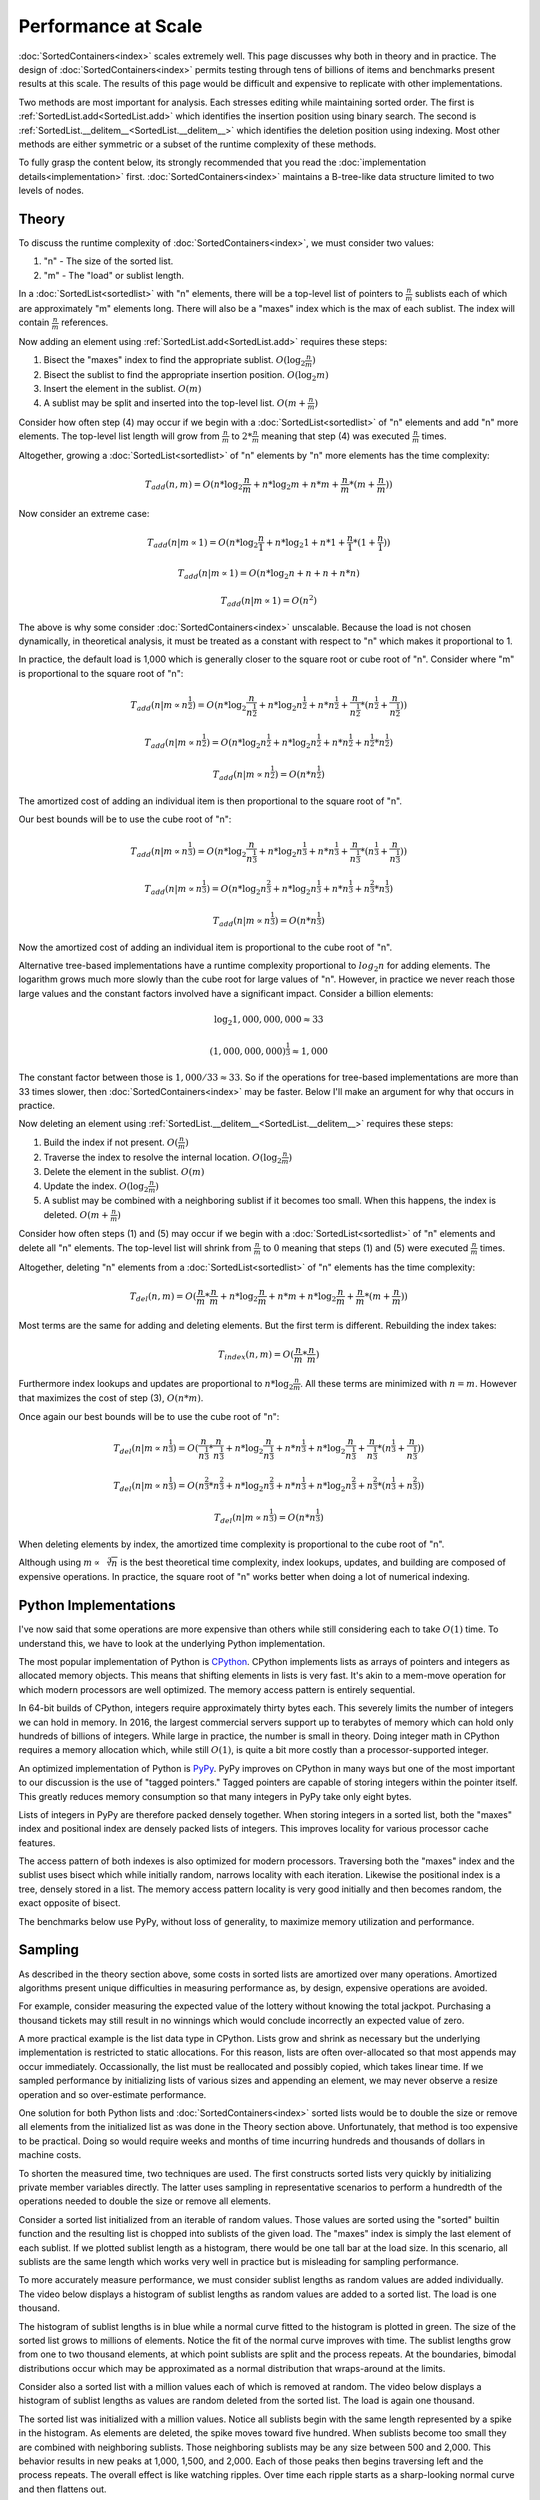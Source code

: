 Performance at Scale
====================

:doc:`SortedContainers<index>` scales extremely well. This page discusses why
both in theory and in practice. The design of :doc:`SortedContainers<index>`
permits testing through tens of billions of items and benchmarks present
results at this scale. The results of this page would be difficult and
expensive to replicate with other implementations.

Two methods are most important for analysis. Each stresses editing while
maintaining sorted order. The first is :ref:`SortedList.add<SortedList.add>`
which identifies the insertion position using binary search. The second is
:ref:`SortedList.__delitem__<SortedList.__delitem__>` which identifies the
deletion position using indexing. Most other methods are either symmetric or a
subset of the runtime complexity of these methods.

To fully grasp the content below, its strongly recommended that you read the
:doc:`implementation details<implementation>`
first. :doc:`SortedContainers<index>` maintains a B-tree-like data structure
limited to two levels of nodes.

Theory
------

To discuss the runtime complexity of :doc:`SortedContainers<index>`, we must
consider two values:

1. "n" - The size of the sorted list.
2. "m" - The "load" or sublist length.

In a :doc:`SortedList<sortedlist>` with "n" elements, there will be a top-level
list of pointers to :math:`\frac{n}{m}` sublists each of which are
approximately "m" elements long. There will also be a "maxes" index which is
the max of each sublist. The index will contain :math:`\frac{n}{m}` references.

Now adding an element using :ref:`SortedList.add<SortedList.add>` requires
these steps:

1. Bisect the "maxes" index to find the appropriate
   sublist. :math:`O(\log_2{\frac{n}{m}})`
2. Bisect the sublist to find the appropriate insertion
   position. :math:`O(\log_2{m})`
3. Insert the element in the sublist. :math:`O(m)`
4. A sublist may be split and inserted into the top-level
   list. :math:`O(m+\frac{n}{m})`

Consider how often step (4) may occur if we begin with a
:doc:`SortedList<sortedlist>` of "n" elements and add "n" more elements. The
top-level list length will grow from :math:`\frac{n}{m}` to
:math:`2*\frac{n}{m}` meaning that step (4) was executed :math:`\frac{n}{m}`
times.

Altogether, growing a :doc:`SortedList<sortedlist>` of "n" elements by "n" more
elements has the time complexity:

.. math::

   T_{add}(n, m) = O(n * \log_2{\frac{n}{m}} + n * \log_2{m} + n * m +
   \frac{n}{m} * (m + \frac{n}{m}))

Now consider an extreme case:

.. math::

   T_{add}(n|m \propto 1) = O(n * \log_2{\frac{n}{1}} + n * \log_2{1} + n * 1 +
   \frac{n}{1} * (1 + \frac{n}{1}))

   T_{add}(n|m \propto 1) = O(n * \log_2{n} + n + n + n * n)

   T_{add}(n|m \propto 1) = O(n^2)

The above is why some consider :doc:`SortedContainers<index>`
unscalable. Because the load is not chosen dynamically, in theoretical
analysis, it must be treated as a constant with respect to "n" which makes it
proportional to 1.

In practice, the default load is 1,000 which is generally closer to the square
root or cube root of "n". Consider where "m" is proportional to the square root
of "n":

.. math::

   T_{add}(n|m \propto n^\frac{1}{2}) = O(n * \log_2{\frac{n}{n^\frac{1}{2}}} +
   n * \log_2{n^\frac{1}{2}} + n * n^\frac{1}{2} + \frac{n}{n^\frac{1}{2}} *
   (n^\frac{1}{2} + \frac{n}{n^\frac{1}{2}}))

   T_{add}(n|m \propto n^\frac{1}{2}) = O(n * \log_2{n^\frac{1}{2}} + n *
   \log_2{n^\frac{1}{2}} + n*n^\frac{1}{2} + n^\frac{1}{2}*n^\frac{1}{2})

   T_{add}(n|m \propto n^\frac{1}{2}) = O(n * n^\frac{1}{2})

The amortized cost of adding an individual item is then proportional to the
square root of "n".

Our best bounds will be to use the cube root of "n":

.. math::

   T_{add}(n|m \propto n^\frac{1}{3}) = O(n * \log_2{\frac{n}{n^\frac{1}{3}}} +
   n * \log_2{n^\frac{1}{3}} + n * n^\frac{1}{3} + \frac{n}{n^\frac{1}{3}} *
   (n^\frac{1}{3} + \frac{n}{n^\frac{1}{3}}))

   T_{add}(n|m \propto n^\frac{1}{3}) = O(n * \log_2{n^\frac{2}{3}} + n *
   \log_2{n^\frac{1}{3}} + n*n^\frac{1}{3} + n^\frac{2}{3}*n^\frac{1}{3})

   T_{add}(n|m \propto n^\frac{1}{3}) = O(n * n^\frac{1}{3})

Now the amortized cost of adding an individual item is proportional to the cube
root of "n".

Alternative tree-based implementations have a runtime complexity proportional
to :math:`log_2{n}` for adding elements. The logarithm grows much more slowly
than the cube root for large values of "n". However, in practice we never reach
those large values and the constant factors involved have a significant
impact. Consider a billion elements:

.. math::

   \log_2{1,000,000,000} \approx 33

   (1,000,000,000)^\frac{1}{3} \approx 1,000

The constant factor between those is :math:`1,000 / 33 \approx 33`. So if the
operations for tree-based implementations are more than 33 times slower, then
:doc:`SortedContainers<index>` may be faster. Below I'll make an argument for
why that occurs in practice.

Now deleting an element using
:ref:`SortedList.__delitem__<SortedList.__delitem__>` requires these steps:

1. Build the index if not present. :math:`O(\frac{n}{m})`
2. Traverse the index to resolve the internal
   location. :math:`O(\log_2{\frac{n}{m}})`
3. Delete the element in the sublist. :math:`O(m)`
4. Update the index. :math:`O(\log_2{\frac{n}{m}})`
5. A sublist may be combined with a neighboring sublist if it becomes too
   small. When this happens, the index is deleted. :math:`O(m+\frac{n}{m})`

Consider how often steps (1) and (5) may occur if we begin with a
:doc:`SortedList<sortedlist>` of "n" elements and delete all "n" elements. The
top-level list will shrink from :math:`\frac{n}{m}` to :math:`0` meaning that
steps (1) and (5) were executed :math:`\frac{n}{m}` times.

Altogether, deleting "n" elements from a :doc:`SortedList<sortedlist>` of "n"
elements has the time complexity:

.. math::

   T_{del}(n, m) = O(\frac{n}{m} * \frac{n}{m} + n * \log_2{\frac{n}{m}} + n *
   m + n * \log_2{\frac{n}{m}} + \frac{n}{m} * (m + \frac{n}{m}))

Most terms are the same for adding and deleting elements. But the first term is
different. Rebuilding the index takes:

.. math::

   T_{index}(n, m) = O(\frac{n}{m} * \frac{n}{m})

Furthermore index lookups and updates are proportional to :math:`n *
\log_2{\frac{n}{m}}`. All these terms are minimized with :math:`n = m`. However
that maximizes the cost of step (3), :math:`O(n * m)`.

Once again our best bounds will be to use the cube root of "n":

.. math::

   T_{del}(n|m \propto n^\frac{1}{3}) = O(\frac{n}{n^\frac{1}{3}} *
   \frac{n}{n^\frac{1}{3}} + n * \log_2{\frac{n}{n^\frac{1}{3}}} + n *
   n^\frac{1}{3} + n * \log_2{\frac{n}{n^\frac{1}{3}}} +
   \frac{n}{n^\frac{1}{3}} * (n^\frac{1}{3} + \frac{n}{n^\frac{1}{3}}))

   T_{del}(n|m \propto n^\frac{1}{3}) = O(n^\frac{2}{3} * n^\frac{2}{3} +
   n * \log_2{n^\frac{2}{3}} + n * n^\frac{1}{3} + n * \log_2{n^\frac{2}{3}} +
   n^\frac{2}{3} * (n^\frac{1}{3} + n^\frac{2}{3}))

   T_{del}(n|m \propto n^\frac{1}{3}) = O(n * n^\frac{1}{3})

When deleting elements by index, the amortized time complexity is proportional
to the cube root of "n".

Although using :math:`m \propto \sqrt[3]{n}` is the best theoretical time
complexity, index lookups, updates, and building are composed of expensive
operations. In practice, the square root of "n" works better when doing a lot
of numerical indexing.

Python Implementations
----------------------

I've now said that some operations are more expensive than others while still
considering each to take :math:`O(1)` time. To understand this, we have to look
at the underlying Python implementation.

The most popular implementation of Python is `CPython
<https://www.python.org/>`_. CPython implements lists as arrays of pointers and
integers as allocated memory objects. This means that shifting elements in
lists is very fast. It's akin to a mem-move operation for which modern
processors are well optimized. The memory access pattern is entirely
sequential.

In 64-bit builds of CPython, integers require approximately thirty bytes
each. This severely limits the number of integers we can hold in memory. In
2016, the largest commercial servers support up to terabytes of memory which
can hold only hundreds of billions of integers. While large in practice, the
number is small in theory. Doing integer math in CPython requires a memory
allocation which, while still :math:`O(1)`, is quite a bit more costly than a
processor-supported integer.

An optimized implementation of Python is `PyPy <http://pypy.org/>`_. PyPy
improves on CPython in many ways but one of the most important to our
discussion is the use of "tagged pointers." Tagged pointers are capable of
storing integers within the pointer itself. This greatly reduces memory
consumption so that many integers in PyPy take only eight bytes.

Lists of integers in PyPy are therefore packed densely together. When storing
integers in a sorted list, both the "maxes" index and positional index are
densely packed lists of integers. This improves locality for various processor
cache features.

The access pattern of both indexes is also optimized for modern
processors. Traversing both the "maxes" index and the sublist uses
bisect which while initially random, narrows locality with each
iteration. Likewise the positional index is a tree, densely stored in a
list. The memory access pattern locality is very good initially and then
becomes random, the exact opposite of bisect.

The benchmarks below use PyPy, without loss of generality, to maximize memory
utilization and performance.

Sampling
--------

As described in the theory section above, some costs in sorted lists are
amortized over many operations. Amortized algorithms present unique
difficulties in measuring performance as, by design, expensive operations are
avoided.

For example, consider measuring the expected value of the lottery without
knowing the total jackpot. Purchasing a thousand tickets may still result in no
winnings which would conclude incorrectly an expected value of zero.

A more practical example is the list data type in CPython. Lists grow and
shrink as necessary but the underlying implementation is restricted to static
allocations. For this reason, lists are often over-allocated so that most
appends may occur immediately. Occassionally, the list must be reallocated and
possibly copied, which takes linear time. If we sampled performance by
initializing lists of various sizes and appending an element, we may never
observe a resize operation and so over-estimate performance.

One solution for both Python lists and :doc:`SortedContainers<index>` sorted
lists would be to double the size or remove all elements from the initialized
list as was done in the Theory section above. Unfortunately, that method is too
expensive to be practical. Doing so would require weeks and months of time
incurring hundreds and thousands of dollars in machine costs.

To shorten the measured time, two techniques are used. The first constructs
sorted lists very quickly by initializing private member variables
directly. The latter uses sampling in representative scenarios to perform a
hundredth of the operations needed to double the size or remove all elements.

Consider a sorted list initialized from an iterable of random values. Those
values are sorted using the "sorted" builtin function and the resulting list is
chopped into sublists of the given load. The "maxes" index is simply the last
element of each sublist. If we plotted sublist length as a histogram, there
would be one tall bar at the load size. In this scenario, all sublists are the
same length which works very well in practice but is misleading for sampling
performance.

To more accurately measure performance, we must consider sublist lengths as
random values are added individually. The video below displays a histogram of
sublist lengths as random values are added to a sorted list. The load is one
thousand.

.. raw:: html

   <video width="100%" controls>
     <source src="_static/sublist-lengths-add.mp4" type="video/mp4">
     Your browser does not support the video tag.
   </video>

The histogram of sublist lengths is in blue while a normal curve fitted to the
histogram is plotted in green. The size of the sorted list grows to millions of
elements. Notice the fit of the normal curve improves with time. The sublist
lengths grow from one to two thousand elements, at which point sublists are
split and the process repeats. At the boundaries, bimodal distributions occur
which may be approximated as a normal distribution that wraps-around at the
limits.

Consider also a sorted list with a million values each of which is removed at
random. The video below displays a histogram of sublist lengths as values are
random deleted from the sorted list. The load is again one thousand.

.. raw:: html

   <video width="100%" controls>
     <source src="_static/sublist-lengths-delitem.mp4" type="video/mp4">
     Your browser does not support the video tag.
   </video>

The sorted list was initialized with a million values. Notice all sublists
begin with the same length represented by a spike in the histogram. As elements
are deleted, the spike moves toward five hundred. When sublists become too
small they are combined with neighboring sublists. Those neighboring sublists
may be any size between 500 and 2,000. This behavior results in new peaks at
1,000, 1,500, and 2,000. Each of those peaks then begins traversing left and
the process repeats. The overall effect is like watching ripples. Over time
each ripple starts as a sharp-looking normal curve and then flattens out.

In modeling each of the above cases, a normal curve is used to represent the
sublist lengths. When adding elements the range of the curve is bounded by
:math:`load` and :math:`load * 2`. While deleting elements the curve is bounded
by :math:`\frac{load}{2}` and :math:`load`. The curve wraps-around these
limits. Normal distributions have two parameters: :math:`\mu` and
:math:`\sigma` which are the mean and standard deviation. Several means are
tested to improve sampling, each called a "moment." When adding elements, there
are ten moments evenly distributed in the range. And when deleting elements,
there are five moments evenly distributed in the range. The parameter,
:math:`\sigma`, is given as a tenth of the load, :math:`\frac{load}{10}`.

With this information about the distribution of sublist lengths, we can very
quickly construct large sorted lists. To do so, we sample lengths from a normal
distribution and construct the sublists from sequential integers up to the
desired size. The "maxes" index is simply given as the last element in each
sublist. Because sequential integers are used, sublists are already sorted.

After constructing a sorted list at each of the moments in the sublist length
range, operations are performed to total a hundredth of the total size. The
total time is the sum of the time at each moment. This process is repeated five
times and the median is selected from the measurements. The median is often
more accurate than the minimum due to cache effects. Details of the memory
cache hierarchy are described below.

Benchmarks
----------

Two benchmarks are measured. The first is adding random values to a sorted list
and the second is deleting random indices from a sorted list. When adding
values, the load is set to the cube root of the list size. And when deleting
random indices, the load is set to the square root of the list size.

Each table below displays: the method used, the initial size of the sorted
list, the number of operations performed, the sum of the times at each moment
as the total time, the operations completed per second, and the ratio of the
previous Ops/Sec to the current Ops/Sec.

In theory, using a load equal to the cube root of the list size should yield an
algorithmic time complexity of :math:`n * \sqrt[3]{n}`. With a bit of math, we
can calculate the expected Ops/Sec ratio as 2.154. Similarly, with a load equal
to the square root of the list size, the time complexity should be :math:`n *
\sqrt{n}`. In that scenario, the Ops/Sec ratio should be 3.162.

Tree-based sorted list implementations often advertise :math:`n * \log_2{n}`
time complexity for which, at extremely large sizes, the Ops/Sec ratio would
approach one. However, at the sizes discussed below, the ratio is closer to
1.136. This means that as we grow from one million to one billion elements, we
expect a net ratio of ~2. By comparison, the cubic root time complexity would
expect a net ratio of ~10. In practice, :doc:`SortedContainers<index>` is often
five to ten times faster at smaller list sizes. So the total effect is for
performance to be equal at large list sizes. Also, tree-based implementations
have difficulty trying to realize the theoretical ratio on modern processors
and so remain slower even at scale.

Local Results
.............

Measurements were made locally on a MacBook Pro (Retina, Late 2013) with 2.6
GHz Intel Core i7 processor and 16 GB of 1,600 MHz DDR3 memory. Sorted list
sizes ranged from one million to one billion elements. The benchmark required
approximately twelve gigabytes of memory.

====== ======= ============ ============== ============= =========
Method    Size   Operations           Time       Ops/Sec     Ratio
====== ======= ============ ============== ============= =========
   add   1e+06        1e+04        0.01501    666045.025       nan
   add   1e+07        1e+05        0.26612    375764.681     1.773
   add   1e+08        1e+06        4.69080    213183.298     1.763
   add   1e+09        1e+07       83.01831    120455.358     1.770
====== ======= ============ ============== ============= =========

The above table displays the performance of adding elements to a sorted
list. Notice the particularly good ratio, approximately 1.77, out-performed the
theoretically expected 2.154. This is in large part due to the different
constant times required for various operations of which memory plays a large
role and is discussed below.

====== ======= ============ ============== ============= =========
Method    Size   Operations           Time       Ops/Sec     Ratio
====== ======= ============ ============== ============= =========
   del   1e+06        1e+04        0.00827   1208897.485       nan
   del   1e+07        1e+05        0.13309    751393.836     1.609
   del   1e+08        1e+06        3.79143    263752.866     2.849
   del   1e+09        1e+07      124.59184     80262.081     3.286
====== ======= ============ ============== ============= =========

When deleting elements, the ratio starts by out-performing the theoretically
expected 3.162 but increases with size. The limited processor caches at these
large sizes play a significant role in the performance. Traversing the
positional index will evict elements of the top-level list and
sublists.

Virtual Machine Results
.......................

Virtual machine results were made on a Google Compute Engine, Haswell
generation, 2.3 GHZ Intel Xeon processor with 208 GB of memory. Sorted list
sizes ranged from one million to ten billion elements. The benchmark required
approximately 128 gigabytes of memory.

====== ======= ======= ============== ============= =========
Method    Size     Ops           Time       Ops/Sec     Ratio
====== ======= ======= ============== ============= =========
   add   1e+06   1e+04        0.02133    468884.826       nan
   add   1e+07   1e+05        0.38629    258872.924     1.811
   add   1e+08   1e+06        6.20695    161109.825     1.607
   add   1e+09   1e+07      120.24735     83161.919     1.937
   add   1e+10   1e+08     2416.60713     41380.330     2.010
====== ======= ======= ============== ============= =========

As with local results, the ratio out-performed the theoretically expected 2.154
at small list sizes. At very large sizes processor caches played more
significant roles and the ratio approached the theoretically expected value.

====== ======= ======= ============== ============= =========
Method    Size     Ops           Time       Ops/Sec     Ratio
====== ======= ======= ============== ============= =========
   del   1e+06   1e+04        0.01791    558289.343       nan
   del   1e+07   1e+05        0.26171    382097.449     1.461
   del   1e+08   1e+06        6.11150    163626.036     2.335
   del   1e+09   1e+07      171.58899     58278.798     2.808
   del   1e+10   1e+08     5493.95076     18201.838     3.202
====== ======= ======= ============== ============= =========

The virtual machine results are again similar to local measurements. At smaller
list sizes the ratio out-performs the expected 3.162 but increases at larger
sizes.

Total cost of the rented virtual machine was $33.97 for 1,011 minutes of
use. Anyone interested in funding further scaling to one hundred billion
elements should contact the :doc:`project lead<development>`.

Memory
------

Modern processors use multiple caches to improve memory performance. Caches are
organized into individual levels: L1, L2, and L3. Each successive level is
larger and slower than the previous level. For example, the size and average
latency for random memory accesses on Intel's latest Skylake i7-6700 processor:

* L1 Cache, 64 KB, ~4 cycles
* L2 Cache, 256 KB, ~12 cycles
* L3 Cache, 8 MB, ~42 cycles
* RAM, 16 GB, ~446 cycles

The exact size and latency are not important but the ratios are significant. L2
cache is about four times larger and slower than L1 cache. L3 cache is thirty
times larger and four times slower than L2 cache. And memory is two thousand
times larger and ten times slower than L3 cache. These ratios are approximate
but illustrative of the slowdowns.

Also important to consider is the memory access pattern. These advertised
latencies are averages for random memory access. But there are two other
patterns often seen in practice: sequential and data-dependent.

Sequential memory access is faster than random due to its predictable
nature. The speedup varies but about five times faster is a reasonable
guess. Striding through memory sequentially will incur almost zero cycle
stalls.

Data-dependent memory access is slower than random because no parallelization
can occur. Each successive memory access depends on the previous and so stalls
the processor. The pattern is typical of dereferencing pointers. Again its
difficult to quantify the slowdown but five times slower is a reasonable
guess. Altogether, jumping around memory with data-dependent accesses could be
one thousand times slower than sequential accesses.

Given the size and latencies for memory in modern processors, consider the
typical cost of adding an element to a sorted list with size one billion. First
the "maxes" index will be bisected. The index will be one million integers
densely packed in a list. Using PyPy, the entire index could fit in the L3
cache. As the list is bisected, nearby indexes will be pulled into the L2 and
L1 cache and lookups will accelerate a hundred times. Once the sublist is
found, it too will be bisected. The sublist will contain only one thousand
integers and those too will quickly be pulled from memory into L3, L2, and L1
caches. Once bisected the new value will be inserted and memory will be
traversed sequentially to make space.

For comparison, consider traversing an AVL-binary tree with one billion
elements. A highly optimized implementation will require at least 24 gigabytes
of memory. The binary tree will likely traverse thirty levels, each of which is
a data-dependent lookup. Some lookups will have good locality but most will
not. Each lookup could be hundreds to thousands of times slower than sequential
accesses. These slow lookups are why :doc:`SortedContainers<index>` can afford
to shift a thousand sequential elements in memory and have most additions take
less time than binary tree competitors.

Due to the memory cache hierarchy, :doc:`SortedContainers<index>` scales
extremely well. Each element in a SortedList has little overhead which
increases cache utilization. Data is randomly accessed and related data is
stored together. These patterns in computing have held for decades which
promises :doc:`SortedContainers<index>` a bright future.
